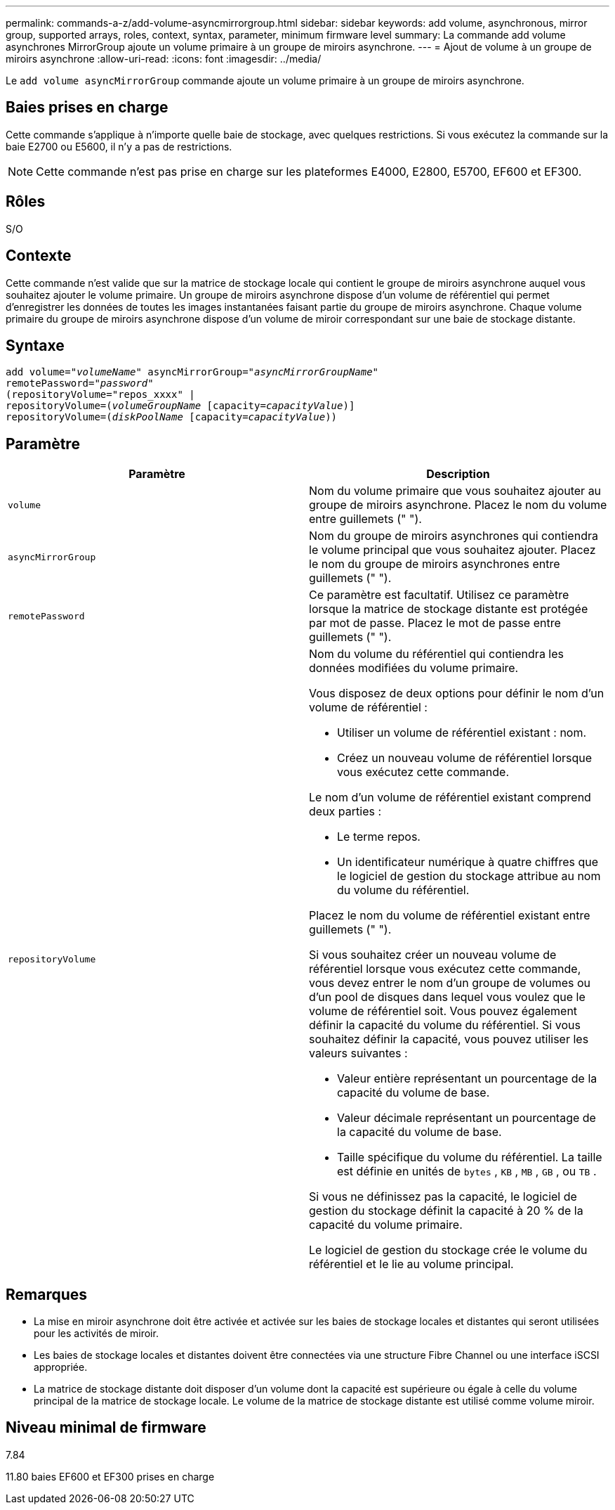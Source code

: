 ---
permalink: commands-a-z/add-volume-asyncmirrorgroup.html 
sidebar: sidebar 
keywords: add volume, asynchronous, mirror group, supported arrays, roles, context, syntax, parameter, minimum firmware level 
summary: La commande add volume asynchrones MirrorGroup ajoute un volume primaire à un groupe de miroirs asynchrone. 
---
= Ajout de volume à un groupe de miroirs asynchrone
:allow-uri-read: 
:icons: font
:imagesdir: ../media/


[role="lead"]
Le `add volume asyncMirrorGroup` commande ajoute un volume primaire à un groupe de miroirs asynchrone.



== Baies prises en charge

Cette commande s'applique à n'importe quelle baie de stockage, avec quelques restrictions. Si vous exécutez la commande sur la baie E2700 ou E5600, il n'y a pas de restrictions.

[NOTE]
====
Cette commande n'est pas prise en charge sur les plateformes E4000, E2800, E5700, EF600 et EF300.

====


== Rôles

S/O



== Contexte

Cette commande n'est valide que sur la matrice de stockage locale qui contient le groupe de miroirs asynchrone auquel vous souhaitez ajouter le volume primaire. Un groupe de miroirs asynchrone dispose d'un volume de référentiel qui permet d'enregistrer les données de toutes les images instantanées faisant partie du groupe de miroirs asynchrone. Chaque volume primaire du groupe de miroirs asynchrone dispose d'un volume de miroir correspondant sur une baie de stockage distante.



== Syntaxe

[source, cli, subs="+macros"]
----
pass:quotes[add volume="_volumeName_" asyncMirrorGroup="_asyncMirrorGroupName_"
remotePassword="_password_"
(repositoryVolume="repos_xxxx" |
repositoryVolume=(_volumeGroupName_ ]pass:quotes[[capacity=_capacityValue_])]
repositoryVolume=pass:quotes[(_diskPoolName_] pass:quotes[[capacity=_capacityValue_]))
----


== Paramètre

|===
| Paramètre | Description 


 a| 
`volume`
 a| 
Nom du volume primaire que vous souhaitez ajouter au groupe de miroirs asynchrone. Placez le nom du volume entre guillemets (" ").



 a| 
`asyncMirrorGroup`
 a| 
Nom du groupe de miroirs asynchrones qui contiendra le volume principal que vous souhaitez ajouter. Placez le nom du groupe de miroirs asynchrones entre guillemets (" ").



 a| 
`remotePassword`
 a| 
Ce paramètre est facultatif. Utilisez ce paramètre lorsque la matrice de stockage distante est protégée par mot de passe. Placez le mot de passe entre guillemets (" ").



 a| 
`repositoryVolume`
 a| 
Nom du volume du référentiel qui contiendra les données modifiées du volume primaire.

Vous disposez de deux options pour définir le nom d'un volume de référentiel :

* Utiliser un volume de référentiel existant : nom.
* Créez un nouveau volume de référentiel lorsque vous exécutez cette commande.


Le nom d'un volume de référentiel existant comprend deux parties :

* Le terme repos.
* Un identificateur numérique à quatre chiffres que le logiciel de gestion du stockage attribue au nom du volume du référentiel.


Placez le nom du volume de référentiel existant entre guillemets (" ").

Si vous souhaitez créer un nouveau volume de référentiel lorsque vous exécutez cette commande, vous devez entrer le nom d'un groupe de volumes ou d'un pool de disques dans lequel vous voulez que le volume de référentiel soit. Vous pouvez également définir la capacité du volume du référentiel. Si vous souhaitez définir la capacité, vous pouvez utiliser les valeurs suivantes :

* Valeur entière représentant un pourcentage de la capacité du volume de base.
* Valeur décimale représentant un pourcentage de la capacité du volume de base.
* Taille spécifique du volume du référentiel. La taille est définie en unités de `bytes` , `KB` , `MB` , `GB` , ou `TB` .


Si vous ne définissez pas la capacité, le logiciel de gestion du stockage définit la capacité à 20 % de la capacité du volume primaire.

Le logiciel de gestion du stockage crée le volume du référentiel et le lie au volume principal.

|===


== Remarques

* La mise en miroir asynchrone doit être activée et activée sur les baies de stockage locales et distantes qui seront utilisées pour les activités de miroir.
* Les baies de stockage locales et distantes doivent être connectées via une structure Fibre Channel ou une interface iSCSI appropriée.
* La matrice de stockage distante doit disposer d'un volume dont la capacité est supérieure ou égale à celle du volume principal de la matrice de stockage locale. Le volume de la matrice de stockage distante est utilisé comme volume miroir.




== Niveau minimal de firmware

7.84

11.80 baies EF600 et EF300 prises en charge
